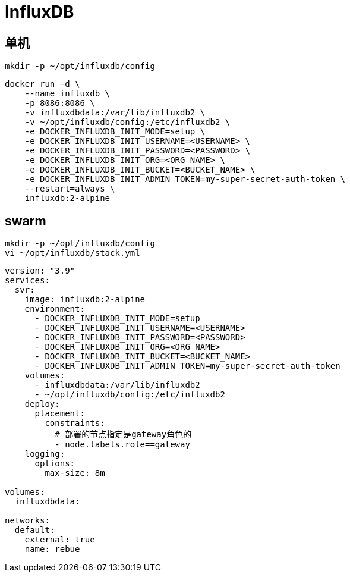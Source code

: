 = InfluxDB

[TOC]

== 单机
----
mkdir -p ~/opt/influxdb/config
----

----
docker run -d \
    --name influxdb \
    -p 8086:8086 \
    -v influxdbdata:/var/lib/influxdb2 \
    -v ~/opt/influxdb/config:/etc/influxdb2 \
    -e DOCKER_INFLUXDB_INIT_MODE=setup \
    -e DOCKER_INFLUXDB_INIT_USERNAME=<USERNAME> \
    -e DOCKER_INFLUXDB_INIT_PASSWORD=<PASSWORD> \
    -e DOCKER_INFLUXDB_INIT_ORG=<ORG_NAME> \
    -e DOCKER_INFLUXDB_INIT_BUCKET=<BUCKET_NAME> \
    -e DOCKER_INFLUXDB_INIT_ADMIN_TOKEN=my-super-secret-auth-token \
    --restart=always \
    influxdb:2-alpine
----

== swarm
----
mkdir -p ~/opt/influxdb/config
vi ~/opt/influxdb/stack.yml
----

```yaml{.line-numbers}
version: "3.9"
services:
  svr:
    image: influxdb:2-alpine
    environment:
      - DOCKER_INFLUXDB_INIT_MODE=setup
      - DOCKER_INFLUXDB_INIT_USERNAME=<USERNAME>
      - DOCKER_INFLUXDB_INIT_PASSWORD=<PASSWORD>
      - DOCKER_INFLUXDB_INIT_ORG=<ORG_NAME>
      - DOCKER_INFLUXDB_INIT_BUCKET=<BUCKET_NAME>
      - DOCKER_INFLUXDB_INIT_ADMIN_TOKEN=my-super-secret-auth-token
    volumes:
      - influxdbdata:/var/lib/influxdb2
      - ~/opt/influxdb/config:/etc/influxdb2
    deploy:
      placement:
        constraints:
          # 部署的节点指定是gateway角色的
          - node.labels.role==gateway
    logging:
      options:
        max-size: 8m

volumes:
  influxdbdata:

networks:
  default:
    external: true
    name: rebue
```



